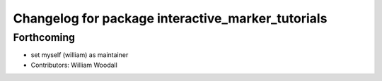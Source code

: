 ^^^^^^^^^^^^^^^^^^^^^^^^^^^^^^^^^^^^^^^^^^^^^^^^^^
Changelog for package interactive_marker_tutorials
^^^^^^^^^^^^^^^^^^^^^^^^^^^^^^^^^^^^^^^^^^^^^^^^^^

Forthcoming
-----------
* set myself (william) as maintainer
* Contributors: William Woodall
